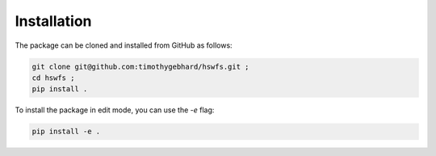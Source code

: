 Installation
============

The package can be cloned and installed from GitHub as follows:

.. code-block:: bash

   git clone git@github.com:timothygebhard/hswfs.git ;
   cd hswfs ;
   pip install .

To install the package in edit mode, you can use the `-e` flag:

.. code-block:: bash

   pip install -e .
